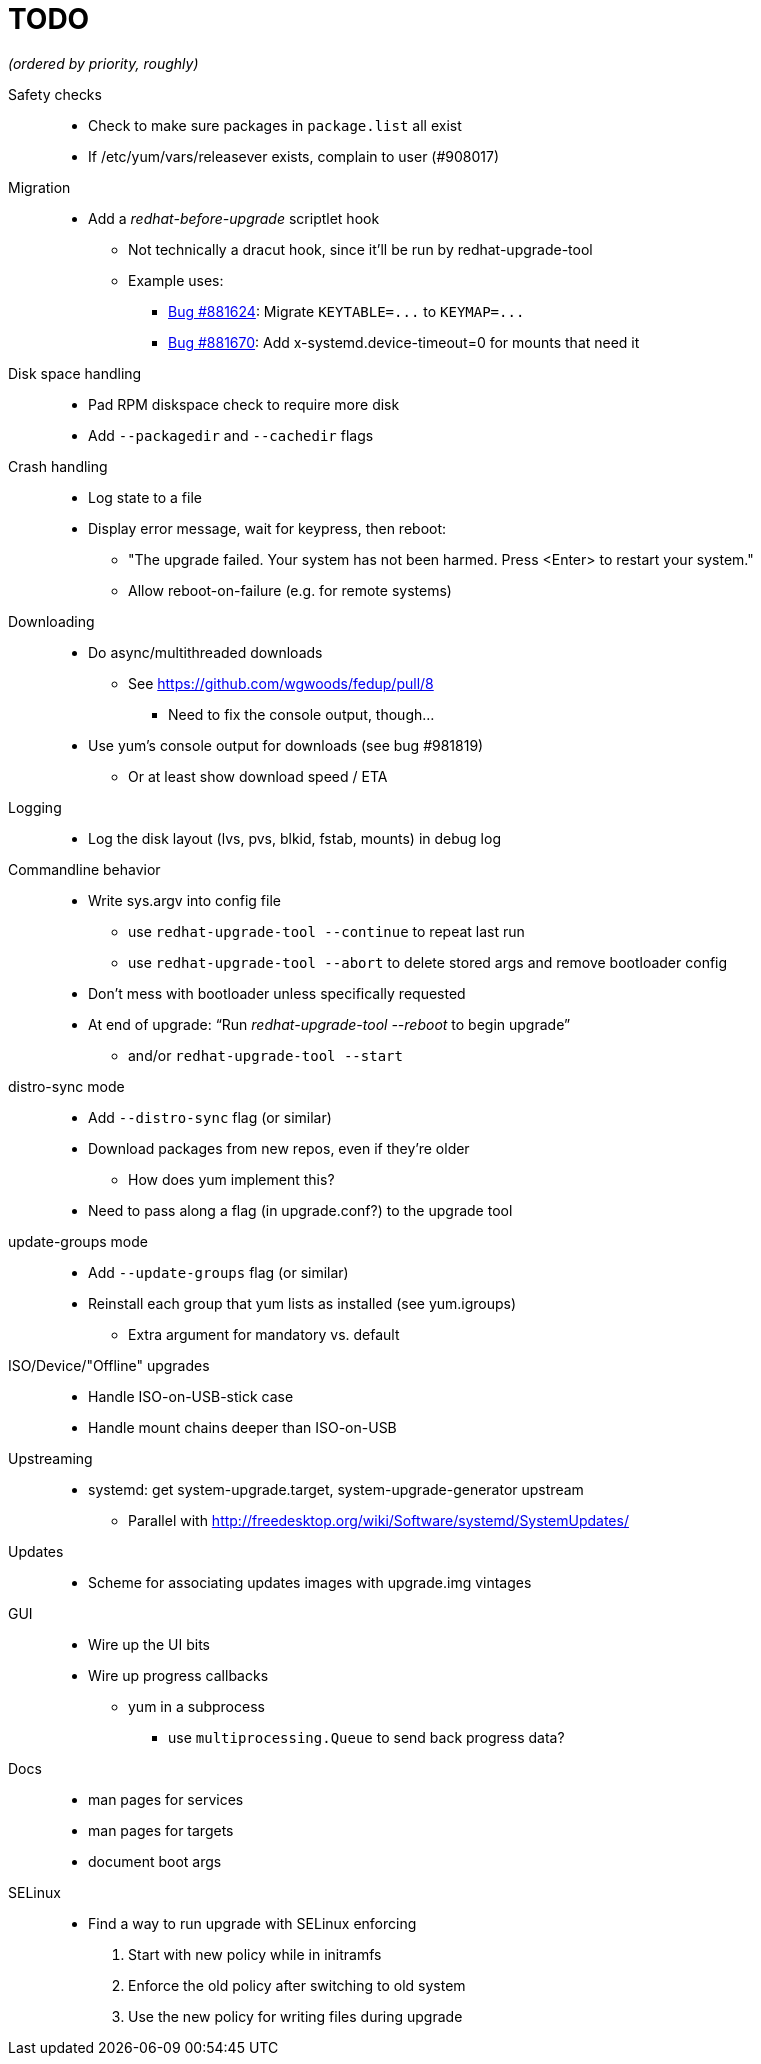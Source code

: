 TODO
====

_(ordered by priority, roughly)_

Safety checks::
  * Check to make sure packages in `package.list` all exist
  * If /etc/yum/vars/releasever exists, complain to user (#908017)

Migration::
  * Add a _redhat-before-upgrade_ scriptlet hook
  ** Not technically a dracut hook, since it'll be run by redhat-upgrade-tool
  ** Example uses:
  *** https://bugzilla.redhat.com/show_bug.cgi?id=881624[Bug #881624]:
      Migrate `KEYTABLE=...` to `KEYMAP=...`
  *** https://bugzilla.redhat.com/show_bug.cgi?id=881670[Bug #881670]:
      Add x-systemd.device-timeout=0 for mounts that need it

Disk space handling::
  * Pad RPM diskspace check to require more disk
  * Add `--packagedir` and `--cachedir` flags

Crash handling::
  * Log state to a file
  * Display error message, wait for keypress, then reboot:
  ** "The upgrade failed. Your system has not been harmed. Press <Enter> to
      restart your system."
  ** Allow reboot-on-failure (e.g. for remote systems)

Downloading::
  * Do async/multithreaded downloads
  ** See https://github.com/wgwoods/fedup/pull/8
  *** Need to fix the console output, though...
  * Use yum's console output for downloads (see bug #981819)
  ** Or at least show download speed / ETA

Logging::
  * Log the disk layout (lvs, pvs, blkid, fstab, mounts) in debug log

Commandline behavior::
  * Write sys.argv into config file
  ** use `redhat-upgrade-tool --continue` to repeat last run
  ** use `redhat-upgrade-tool --abort` to delete stored args and remove bootloader config
  * Don't mess with bootloader unless specifically requested
  * At end of upgrade: ``Run 'redhat-upgrade-tool --reboot' to begin upgrade''
  ** and/or `redhat-upgrade-tool --start`

distro-sync mode::
  * Add `--distro-sync` flag (or similar)
  * Download packages from new repos, even if they're older
  ** How does yum implement this?
  * Need to pass along a flag (in upgrade.conf?) to the upgrade tool

update-groups mode::
  * Add `--update-groups` flag (or similar)
  * Reinstall each group that yum lists as installed (see yum.igroups)
  ** Extra argument for mandatory vs. default

ISO/Device/"Offline" upgrades::
  * Handle ISO-on-USB-stick case
  * Handle mount chains deeper than ISO-on-USB

Upstreaming::
  * systemd: get system-upgrade.target, system-upgrade-generator upstream
  ** Parallel with http://freedesktop.org/wiki/Software/systemd/SystemUpdates/

Updates::
  * Scheme for associating updates images with upgrade.img vintages

GUI::
  * Wire up the UI bits
  * Wire up progress callbacks
  ** yum in a subprocess
  *** use `multiprocessing.Queue` to send back progress data?

Docs::
  * man pages for services
  * man pages for targets
  * document boot args

SELinux::
  * Find a way to run upgrade with SELinux enforcing
  . Start with new policy while in initramfs
  . Enforce the old policy after switching to old system
  . Use the new policy for writing files during upgrade
